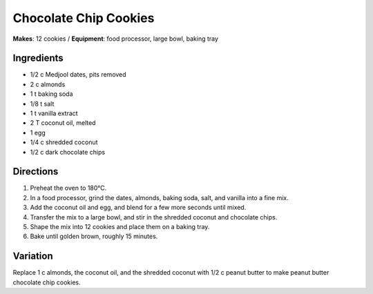 .. |o| unicode:: U+00B0
    :trim:

Chocolate Chip Cookies
=======================
**Makes**: 12 cookies /
**Equipment**: food processor, large bowl, baking tray


Ingredients
-----------
- 1/2 c   Medjool dates, pits removed
- 2   c   almonds
- 1   t   baking soda
- 1/8     t   salt
- 1   t   vanilla extract
- 2   T   coconut oil, melted
- 1       egg
- 1/4     c   shredded coconut
- 1/2     c   dark chocolate chips


Directions
----------
#. Preheat the oven to 180 |o| C.
#. In a food processor, grind the dates, almonds, baking soda, salt, and vanilla into a fine mix.
#. Add the coconut oil and egg, and blend for a few more seconds until mixed.
#. Transfer the mix to a large bowl, and stir in the shredded coconut and chocolate chips.
#. Shape the mix into 12 cookies and place them on a baking tray.
#. Bake until golden brown, roughly 15 minutes.


Variation
----------
Replace 1 c almonds, the coconut oil, and the shredded coconut with 1/2 c peanut butter to make peanut butter chocolate chip cookies.